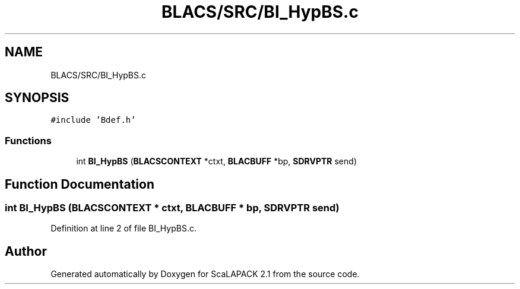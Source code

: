 .TH "BLACS/SRC/BI_HypBS.c" 3 "Sat Nov 16 2019" "Version 2.1" "ScaLAPACK 2.1" \" -*- nroff -*-
.ad l
.nh
.SH NAME
BLACS/SRC/BI_HypBS.c
.SH SYNOPSIS
.br
.PP
\fC#include 'Bdef\&.h'\fP
.br

.SS "Functions"

.in +1c
.ti -1c
.RI "int \fBBI_HypBS\fP (\fBBLACSCONTEXT\fP *ctxt, \fBBLACBUFF\fP *bp, \fBSDRVPTR\fP send)"
.br
.in -1c
.SH "Function Documentation"
.PP 
.SS "int BI_HypBS (\fBBLACSCONTEXT\fP * ctxt, \fBBLACBUFF\fP * bp, \fBSDRVPTR\fP send)"

.PP
Definition at line 2 of file BI_HypBS\&.c\&.
.SH "Author"
.PP 
Generated automatically by Doxygen for ScaLAPACK 2\&.1 from the source code\&.

